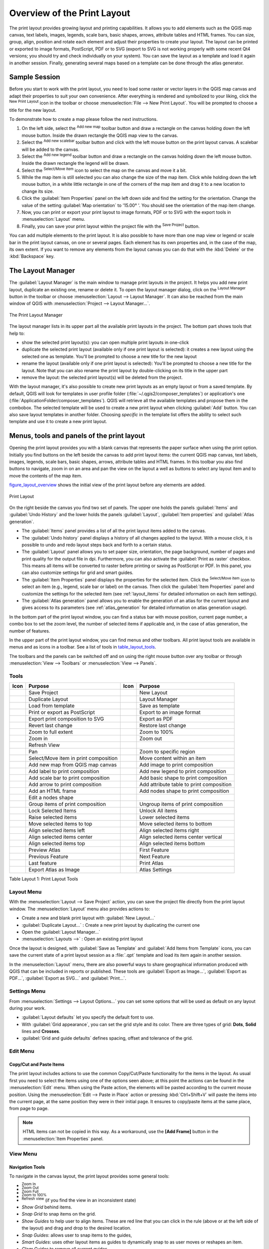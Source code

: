 .. only:: html

   |updatedisclaimer|

.. _overview_layout:

******************************
 Overview of the Print Layout
******************************

.. only:: html

   .. contents::
      :local:

The print layout provides growing layout and printing capabilities. It allows
you to add elements such as the QGIS map canvas, text labels, images, legends,
scale bars, basic shapes, arrows, attribute tables and HTML frames. You can size,
group, align, position and rotate each element and adjust their properties to
create your layout. The layout can be printed or exported to image formats,
PostScript, PDF or to SVG (export to SVG is not working properly with some
recent Qt4 versions; you should try and check individually on your system).
You can save the layout as a template and load it again in another session.
Finally, generating several maps based on a template can be done through the
atlas generator.


.. index:: Layout template, Map template

Sample Session
==============

Before you start to work with the print layout, you need to load some raster
or vector layers in the QGIS map canvas and adapt their properties to suit your
own convenience. After everything is rendered and symbolized to your liking,
click the |newLayout| :sup:`New Print Layout` icon in the toolbar or
choose :menuselection:`File --> New Print Layout`. You will be prompted to
choose a title for the new layout.


To demonstrate how to create a map please follow the next instructions.

#. On the left side, select the |addMap| :sup:`Add new map` toolbar button
   and draw a rectangle on the canvas holding down the left mouse button.
   Inside the drawn rectangle the QGIS map view to the canvas.
#. Select the |scaleBar| :sup:`Add new scalebar` toolbar button and click
   with the left mouse button on the print layout canvas. A scalebar will be
   added to the canvas.
#. Select the |addLegend| :sup:`Add new legend` toolbar button and draw a
   rectangle on the canvas holding down the left mouse button.
   Inside the drawn rectangle the legend will be drawn.
#. Select the |select| :sup:`Select/Move item` icon to select the map on
   the canvas and move it a bit.
#. While the map item is still selected you can also change the size of the map
   item. Click while holding down the left mouse button, in a white little
   rectangle in one of the corners of the map item and drag it to a new location
   to change its size.
#. Click the :guilabel:`Item Properties` panel on the left down side and find
   the setting for the orientation. Change the value of the setting
   :guilabel:`Map orientation` to '15.00\ |degrees| '. You should see the
   orientation of the map item change.
#. Now, you can print or export your print layout to image formats, PDF or
   to SVG with the export tools in :menuselection:`Layout` menu.
#. Finally, you can save your print layout within the project file with the
   |fileSave| :sup:`Save Project` button.


You can add multiple elements to the print layout. It is also possible to have more
than one map view or legend or scale bar in the print layout canvas, on one or
several pages. Each element has its own properties and, in the case of the map,
its own extent. If you want to remove any elements from the layout canvas you
can do that with the :kbd:`Delete` or the :kbd:`Backspace` key.


.. index:: Layout manager
.. _layout_manager:

The Layout Manager
====================

The :guilabel:`Layout Manager` is the main window to manage print layouts in the project.
It helps you add new print layout, duplicate an existing one, rename or delete
it. To open the layout manager dialog, click on the |layoutManager|
:sup:`Layout Manager` button in the toolbar or choose :menuselection:`Layout
--> Layout Manager`. It can also be reached from the main window of QGIS with
:menuselection:`Project --> Layout Manager...`.


.. _figure_layout_manager:

.. figure:: img/print_composer_manager.png
   :align: center

   The Print Layout Manager


The layout manager lists in its upper part all the available print layouts
in the project. The bottom part shows tools that help to:

* show the selected print layout(s): you can open multiple print layouts in
  one-click
* duplicate the selected print layout (available only if one print layout is
  selected): it creates a new layout using the selected one as template.
  You'll be prompted to choose a new title for the new layout
* rename the layout (available only if one print layout is selected):
  You'll be prompted to choose a new title for the layout. Note that you can
  also rename the print layout by double-clicking on its title in the upper part
* remove the layout: the selected print layout(s) will be deleted from the
  project.

With the layout manager, it's also possible to create new print layouts as
an empty layout or from a saved template. By default, QGIS will look for
templates in user profile folder (:file:`~/.qgis2/composer_templates`) or
application's one (:file:`ApplicationFolder/composer_templates`).
QGIS will retrieve all the available templates and propose them in the combobox.
The selected template will be used to create a new print layout when clicking
:guilabel:`Add` button.
You can also save layout templates in another folder.
Choosing *specific* in the template list offers the ability to select such
template and use it to create a new print layout.

.. _print_composer_menus:

Menus, tools and panels of the print layout
=============================================

Opening the print layout provides you with a blank canvas that represents the
paper surface when using the print option. Initially you find buttons on the
left beside the canvas to add print layout items: the current QGIS map canvas,
text labels, images, legends, scale bars, basic shapes, arrows, attribute tables
and HTML frames. In this toolbar you also find buttons to navigate,
zoom in on an area and pan the view on the layout a well as buttons to
select any layout item and to move the contents of the map item.


figure_layout_overview_ shows the initial view of the print layout before
any elements are added.

.. _figure_layout_overview:

.. figure:: img/print_composer_blank.png
   :align: center

   Print Layout


On the right beside the canvas you find two set of panels. The upper one holds
the panels :guilabel:`Items` and :guilabel:`Undo History` and the lower holds
the panels :guilabel:`Layout`, :guilabel:`Item properties`
and :guilabel:`Atlas generation`.

* The :guilabel:`Items` panel provides a list of all the print layout items added to
  the canvas.
* The :guilabel:`Undo history` panel displays a history of all changes applied
  to the layout. With a mouse click, it is possible to undo and
  redo layout steps back and forth to a certain status.
* The :guilabel:`Layout` panel allows you to set paper size, orientation, the
  page background, number of pages and print quality for the output file in dpi.
  Furthermore, you can also activate the |checkbox| :guilabel:`Print as raster`
  checkbox. This means all items will be converted to raster before printing or
  saving as PostScript or PDF.
  In this panel, you can also customize settings for grid and smart guides.
* The :guilabel:`Item Properties` panel displays the properties for the selected
  item. Click the |select| :sup:`Select/Move item` icon to select
  an item (e.g., legend, scale bar or label) on the canvas. Then click the
  :guilabel:`Item Properties` panel and customize the settings for the selected
  item (see :ref:`layout_items` for detailed information on each item
  settings).
* The :guilabel:`Atlas generation` panel allows you to enable the generation of an
  atlas for the current layout and gives access to its parameters
  (see :ref:`atlas_generation` for detailed information on atlas
  generation usage).


In the bottom part of the print layout window, you can find a status bar with
mouse position, current page number, a combo box to set the zoom level,
the number of selected items if applicable and, in the case of atlas generation,
the number of features.

In the upper part of the print layout window, you can find menus and other
toolbars. All print layout tools are available in menus and as icons in a
toolbar. See a list of tools in table_layout_tools_.

The toolbars and the panels can be switched off and on using the right mouse
button over any toolbar or through :menuselection:`View --> Toolbars` or
:menuselection:`View --> Panels`.


.. index::
   single: Print layout; Tools

.. _layout_tools:

Tools
-----

.. _table_layout_tools:

+-----------------------+---------------------------------------+---------------------+------------------------------------------+
| Icon                  | Purpose                               | Icon                | Purpose                                  |
+=======================+=======================================+=====================+==========================================+
| |fileSave|            | Save Project                          | |newLayout|         | New Layout                               |
+-----------------------+---------------------------------------+---------------------+------------------------------------------+
| |duplicateLayout|     | Duplicate Layout                      | |layoutManager|     | Layout Manager                           |
+-----------------------+---------------------------------------+---------------------+------------------------------------------+
| |fileOpen|            | Load from template                    | |fileSaveAs|        | Save as template                         |
+-----------------------+---------------------------------------+---------------------+------------------------------------------+
| |filePrint|           | Print or export as PostScript         | |saveMapAsImage|    | Export to an image format                |
+-----------------------+---------------------------------------+---------------------+------------------------------------------+
| |saveAsSVG|           | Export print composition to SVG       | |saveAsPDF|         | Export as PDF                            |
+-----------------------+---------------------------------------+---------------------+------------------------------------------+
| |undo|                | Revert last change                    | |redo|              | Restore last change                      |
+-----------------------+---------------------------------------+---------------------+------------------------------------------+
| |zoomFullExtent|      | Zoom to full extent                   | |zoomActual|        | Zoom to 100%                             |
+-----------------------+---------------------------------------+---------------------+------------------------------------------+
| |zoomIn|              | Zoom in                               | |zoomIn|            | Zoom out                                 |
+-----------------------+---------------------------------------+---------------------+------------------------------------------+
| |draw|                | Refresh View                          |                     |                                          |
+-----------------------+---------------------------------------+---------------------+------------------------------------------+
| |pan|                 | Pan                                   | |zoomToArea|        | Zoom to specific region                  |
+-----------------------+---------------------------------------+---------------------+------------------------------------------+
| |select|              | Select/Move item in print composition | |moveItemContent|   | Move content within an item              |
+-----------------------+---------------------------------------+---------------------+------------------------------------------+
| |addMap|              | Add new map from QGIS map canvas      | |addImage|          | Add image to print composition           |
+-----------------------+---------------------------------------+---------------------+------------------------------------------+
| |label|               | Add label to print composition        | |addLegend|         | Add new legend to print composition      |
+-----------------------+---------------------------------------+---------------------+------------------------------------------+
| |scaleBar|            | Add scale bar to print composition    | |addBasicShape|     | Add basic shape to print composition     |
+-----------------------+---------------------------------------+---------------------+------------------------------------------+
| |addArrow|            | Add arrow to print composition        | |openTable|         | Add attribute table to print composition |
+-----------------------+---------------------------------------+---------------------+------------------------------------------+
| |addHtml|             | Add an HTML frame                     | |addNodesShape|     | Add nodes shape to print composition     |
+-----------------------+---------------------------------------+---------------------+------------------------------------------+
| |editNodesShape|      | Edit a nodes shape                    |                     |                                          |
+-----------------------+---------------------------------------+---------------------+------------------------------------------+
| |groupItems|          | Group items of print composition      | |ungroupItems|      | Ungroup items of print composition       |
+-----------------------+---------------------------------------+---------------------+------------------------------------------+
| |locked|              | Lock Selected Items                   | |unlocked|          | Unlock All items                         |
+-----------------------+---------------------------------------+---------------------+------------------------------------------+
| |raiseItems|          | Raise selected items                  | |lowerItems|        | Lower selected items                     |
+-----------------------+---------------------------------------+---------------------+------------------------------------------+
| |moveItemsToTop|      | Move selected items to top            | |moveItemsToBottom| | Move selected items to bottom            |
+-----------------------+---------------------------------------+---------------------+------------------------------------------+
| |alignLeft|           | Align selected items left             | |alignRight|        | Align selected items right               |
+-----------------------+---------------------------------------+---------------------+------------------------------------------+
| |alignHCenter|        | Align selected items center           | |alignVCenter|      | Align selected items center vertical     |
+-----------------------+---------------------------------------+---------------------+------------------------------------------+
| |alignTop|            | Align selected items top              | |alignBottom|       | Align selected items bottom              |
+-----------------------+---------------------------------------+---------------------+------------------------------------------+
| |atlas|               | Preview Atlas                         | |atlasFirst|        | First Feature                            |
+-----------------------+---------------------------------------+---------------------+------------------------------------------+
| |atlasPrev|           | Previous Feature                      |  |atlasNext|        | Next Feature                             |
+-----------------------+---------------------------------------+---------------------+------------------------------------------+
| |atlasLast|           | Last feature                          |  |filePrint|        | Print Atlas                              |
+-----------------------+---------------------------------------+---------------------+------------------------------------------+
| |saveMapAsImage|      | Export Atlas as Image                 |  |atlasSettings|    | Atlas Settings                           |
+-----------------------+---------------------------------------+---------------------+------------------------------------------+

Table Layout 1: Print Layout Tools

Layout Menu
-----------

With the :menuselection:`Layout --> Save Project` action, you can save
the project file directly from the print layout window.
The :menuselection:`Layout` menu also provides actions to:

* Create a new and blank print layout with |newLayout| :guilabel:`New Layout...`
* |duplicateLayout| :guilabel:`Duplicate Layout...` : Create a new print layout
  by duplicating the current one
* Open the |layoutManager| :guilabel:`Layout Manager...`
* :menuselection:`Layouts -->` : Open an existing print layout

Once the layout is designed, with |fileSaveAs| :guilabel:`Save as Template`
and |fileOpen| :guilabel:`Add Items from Template` icons, you can save
the current state of a print layout session as a :file:`.qpt` template
and load its item again in another session.

In the :menuselection:`Layout` menu, there are also powerful ways to share
geographical information produced with QGIS that can be included in reports or
published. These tools are |saveMapAsImage| :guilabel:`Export as Image...`,
|saveAsPDF| :guilabel:`Export as PDF...`, |saveAsSVG| :guilabel:`Export as
SVG...` and |filePrint| :guilabel:`Print...`.

Settings Menu
-------------

From :menuselection:`Settings --> Layout Options...` you can set some options
that will be used as default on any layout during your work.

* :guilabel:`Layout defaults` let you specify the default font to use.
* With :guilabel:`Grid appearance`, you can set the grid style and its color.
  There are three types of grid: **Dots**, **Solid** lines and **Crosses**.
* :guilabel:`Grid and guide defaults` defines spacing, offset and tolerance of
  the grid.


Edit Menu
---------

Copy/Cut and Paste Items
........................

The print layout includes actions to use the common Copy/Cut/Paste functionality
for the items in the layout. As usual first you need to select the items using
one of the options seen above; at this point the actions can be found in the
:menuselection:`Edit` menu.
When using the Paste action, the elements will be pasted according to the current
mouse position. Using the :menuselection:`Edit --> Paste in Place` action or
pressing :kbd:`Ctrl+Shift+V` will paste the items into the current page, at the
same position they were in their initial page. It ensures to copy/paste items at
the same place, from page to page.

.. note::
   HTML items can not be copied in this way. As a workaround, use the
   **[Add Frame]** button in the :menuselection:`Item Properties` panel.


View Menu
---------

Navigation Tools
................

To navigate in the canvas layout, the print layout provides some general tools:

* |zoomIn| :sup:`Zoom In`
* |zoomOut| :sup:`Zoom Out`
* |zoomFullExtent| :sup:`Zoom Full`
* |zoomActual| :sup:`Zoom to 100%`
* |draw| :sup:`Refresh view` (if you find the view in an inconsistent state)
* `Show Grid` behind items.
* `Snap Grid` to snap items on the grid.
* `Show Guides` to help user to align items. These are red line that you can
  click in the rule (above or at the left side of the layout) and drag and drop
  to the desired location.
* `Snap Guides`: allows user to snap items to the guides,
* `Smart Guides`: uses other layout items as guides to dynamically snap to as
  user moves or reshapes an item.
* `Clear Guides` to remove all current guides.
* `Show Bounding box` around the items.
* `Show Rules` around the layout.
* `Show Pages` or set up pages to transparent. Often layout is used
  to create non-print layouts, e.g. for inclusion in presentations or other
  documents, and it's desirable to export the composition using a totally
  transparent background. It's sometimes referred to as "infinite canvas" in
  other editing packages.
* `Toggle Full Screen` makes the layout window to full screen.
* `Hide Panels` hides/shows the right panel
* `Panels` lists all panels available to hide/show them.
* `Toolbars` same as above for toolbars.

You can change the zoom level also using the mouse wheel or the combo box in
the status bar. If you need to switch to pan mode while working in the layout
area, you can hold the :kbd:`Spacebar` or the mouse wheel.
With :kbd:`Ctrl+Spacebar`, you can temporarily switch to Zoom In mode,
and with :kbd:`Ctrl+Shift+Spacebar`, to Zoom Out mode.


Hide and Show Panels
.....................

To maximise the space available to interact with a composition you can use
:menuselection:`View -->` |checkbox| :guilabel:`Hide panels` or press :kbd:`F10`.


.. note::

   It's also possible to switch to a full screen mode to have more space to
   interact by pressing :kbd:`F11` or using :menuselection:`View -->` |checkbox|
   :guilabel:`Toggle full screen`.

.. _layout_tab:

Layout Panel
-----------------

In the :guilabel:`Layout` panel, you can define the global settings of the
current composition.

.. _figure_composition:

.. figure:: img/composition_settings.png
   :align: center

   Layout Settings in the Print Layout

General settings
................

A layout can be divided into several pages. For instance, a first page can show
a map canvas, and a second page can show the attribute table associated with a
layer, while a third one shows an HTML frame linking to your organization website.
Set the :guilabel:`Number of pages` to the desired value. You can also
custom the :guilabel:`Page Background` with the color or the symbol you want.

The :guilabel:`Reference map` selects the map item to be used as the
composition's master map. The layout will use this map in any
properties and variable calculating units or scale. This includes exporting
the composition to georeferenced formats.

Page size and resize
....................

In the :guilabel:`Page size` group, you can choose one of the
:guilabel:`Presets` formats for your paper sheet, or enter your custom
:guilabel:`width`, :guilabel:`height` and :guilabel:`units`.
You can also choose the page :guilabel:`Orientation` to use.

The Page size options apply to all the pages in the composition. However,
you can modify the values using the data defined override options (see
:ref:`atlas_data_defined_override`).

A custom page size can also be set, using the :guilabel:`Resize page` tool.
This creates an unique page composition, resizes the page to fit the current
contents of the composition (with optional margins).


Export settings
...............

You can define a resolution to use for all exported maps in :guilabel:`Export
resolution`. This setting can, however, be overridden each time you are
exporting a map.

When checked, |checkbox| :guilabel:`print as raster` means all elements will be
rasterized before printing or saving as PostScript or PDF.

While exporting to an image file format, you can choose to generate a world file
by checking |checkbox| :guilabel:`Save world file` using the map selected in
|selectString| :guilabel:`Reference map` in the :guilabel:`general settings`
group. The world file is created beside the exported map, has the same name
and contains information to georeference it easily.

.. _figure_composition_export:

.. figure:: img/composition_export.png
   :align: center

   Export Settings in the Print Layout

Grid and guides
...............

You can put some reference marks on your composition paper sheet to help you
place some items. These marks can be:

* simple lines (called **Guides**) put at the position you want. To do that,
  ensure that :guilabel:`Show Rulers` and :guilabel:`Show Guides` in :menuselection:`View`
  menu are checked. Then, click and drag from within the ruler to the paper sheet.
  A vertical or horizontal line is added to the paper and you can set its position
  following the coordinates displayed at the left bottom of the print layout dialog.
* or regular **Grid**.

Whether grids or guides should be shown is set in :menuselection:`View` menu.
There, you can also decide if they might be used to snap layout items. The
:guilabel:`Grid and guides` section lets you customize grid settings like
:guilabel:`Grid spacing`, :guilabel:`Grid offset` and :guilabel:`Snap tolerance`
to your need. The tolerance is the maximum distance below which an item is snapped
to a grid or a guide.

.. _figure_composition_grid:

.. figure:: img/composition_guides.png
   :align: center

   Snapping to Grids in the Print Layout

In the :menuselection:`Options --> Layout` menu in QGIS main canvas, you can
also set the spacing, offset and snap tolerance of the grid as much as its style
and color. These options are applied by default to any new print layout.


Variables
.........

The :guilabel:`Variables` lists all the variables available at
the layout's level (which includes all global and project's variables).

It also allows the user to manage layout-level variables. Click the
|signPlus| button to add a new custom composition-level variable. Likewise,
select a custom layout-level variable from the list and click the
|signMinus| button to remove it.

More information on variables usage in the 
:ref:`General Tools <general_tools_variables>` section.

.. _figure_composition_variables:

.. figure:: img/composition_variables.png
   :align: center

   Variables Editor in the Print Layout

.. index:: Revert layout actions
.. _layout_undo_panel:

Undo History Panel: Revert and Restore actions
-------------------------------------------------

During the layout process, it is possible to revert and restore changes.
This can be done with the revert and restore tools:

* |undo| :sup:`Revert last change`
* |redo| :sup:`Restore last change`

This can also be done by mouse click within the :guilabel:`Undo history`
panel (see figure_layout_). The History panel lists the last actions done
within the print layout.
Just select the point you want to revert to and once you do new action all
the actions done after the selected one will be removed.

.. _figure_layout:

.. figure:: img/command_hist.png
   :align: center

   Undo History in the Print Layout

.. _layout_items_tab:

Items Panel
-----------

The :guilabel:`Items` panel offers some options to manage selection and
visibility of items.
All the items added to the print layout canvas are shown in a list and
selecting an item makes the corresponding row selected in the list as well as
selecting a row does select the corresponding item in the print layout canvas.
This is thus a handy way to select an item placed behind another one.
Note that a selected row is shown as bold.

For any selected item, you can :

* |showAllLayers| set it visible or not,
* |locked| lock or unlock its position,
* order its Z position. You can move up and down each item in the list with a
  click and drag. The upper item in the list will be brought to the foreground
  in the print layout canvas.
  By default, a newly created item is placed in the foreground.
* change the name by double-clicking the text.

Once you have found the correct position for an item, you can lock it by ticking
the box in |locked| column. Locked items are **not** selectable on the canvas.
Locked items can be unlocked by selecting the item in the :menuselection:`Items`
panel and unchecking the tickbox or you can use the icons on the toolbar.


.. Substitutions definitions - AVOID EDITING PAST THIS LINE
   This will be automatically updated by the find_set_subst.py script.
   If you need to create a new substitution manually,
   please add it also to the substitutions.txt file in the
   source folder.

.. |addArrow| image:: /static/common/mActionAddArrow.png
   :width: 1.5em
.. |addBasicShape| image:: /static/common/mActionAddBasicShape.png
   :width: 1.5em
.. |addHtml| image:: /static/common/mActionAddHtml.png
   :width: 1.5em
.. |addImage| image:: /static/common/mActionAddImage.png
   :width: 1.5em
.. |addLegend| image:: /static/common/mActionAddLegend.png
   :width: 1.5em
.. |addMap| image:: /static/common/mActionAddMap.png
   :width: 1.5em
.. |addNodesShape| image:: /static/common/mActionAddNodesShape.png
   :width: 1.5em
.. |alignBottom| image:: /static/common/mActionAlignBottom.png
   :width: 1.5em
.. |alignHCenter| image:: /static/common/mActionAlignHCenter.png
   :width: 1.5em
.. |alignLeft| image:: /static/common/mActionAlignLeft.png
   :width: 1.5em
.. |alignRight| image:: /static/common/mActionAlignRight.png
   :width: 1.5em
.. |alignTop| image:: /static/common/mActionAlignTop.png
   :width: 1.5em
.. |alignVCenter| image:: /static/common/mActionAlignVCenter.png
   :width: 1.5em
.. |atlas| image:: /static/common/mIconAtlas.png
   :width: 1.5em
.. |atlasFirst| image:: /static/common/mActionAtlasFirst.png
   :width: 1.5em
.. |atlasLast| image:: /static/common/mActionAtlasLast.png
   :width: 1.5em
.. |atlasNext| image:: /static/common/mActionAtlasNext.png
   :width: 1.5em
.. |atlasPrev| image:: /static/common/mActionAtlasPrev.png
   :width: 1.5em
.. |atlasSettings| image:: /static/common/mActionAtlasSettings.png
   :width: 1.5em
.. |checkbox| image:: /static/common/checkbox.png
   :width: 1.3em
.. |degrees| unicode:: 0x00B0
   :ltrim:
.. |draw| image:: /static/common/mActionDraw.png
   :width: 1.5em
.. |duplicateLayout| image:: /static/common/mActionDuplicateLayout.png
   :width: 1.5em
.. |editNodesShape| image:: /static/common/mActionEditNodesShape.png
   :width: 1.5em
.. |fileOpen| image:: /static/common/mActionFileOpen.png
   :width: 1.5em
.. |filePrint| image:: /static/common/mActionFilePrint.png
   :width: 1.5em
.. |fileSave| image:: /static/common/mActionFileSave.png
   :width: 1.5em
.. |fileSaveAs| image:: /static/common/mActionFileSaveAs.png
   :width: 1.5em
.. |groupItems| image:: /static/common/mActionGroupItems.png
   :width: 1.5em
.. |label| image:: /static/common/mActionLabel.png
   :width: 1.5em
.. |layoutManager| image:: /static/common/mActionLayoutManager.png
   :width: 1.5em
.. |locked| image:: /static/common/locked.png
   :width: 1.5em
.. |lowerItems| image:: /static/common/mActionLowerItems.png
   :width: 1.5em
.. |moveItemContent| image:: /static/common/mActionMoveItemContent.png
   :width: 1.5em
.. |moveItemsToBottom| image:: /static/common/mActionMoveItemsToBottom.png
   :width: 1.5em
.. |moveItemsToTop| image:: /static/common/mActionMoveItemsToTop.png
   :width: 1.5em
.. |newLayout| image:: /static/common/mActionNewLayout.png
   :width: 1.5em
.. |openTable| image:: /static/common/mActionOpenTable.png
   :width: 1.5em
.. |pan| image:: /static/common/mActionPan.png
   :width: 1.5em
.. |raiseItems| image:: /static/common/mActionRaiseItems.png
   :width: 1.5em
.. |redo| image:: /static/common/mActionRedo.png
   :width: 1.5em
.. |saveAsPDF| image:: /static/common/mActionSaveAsPDF.png
   :width: 1.5em
.. |saveAsSVG| image:: /static/common/mActionSaveAsSVG.png
   :width: 1.5em
.. |saveMapAsImage| image:: /static/common/mActionSaveMapAsImage.png
   :width: 1.5em
.. |scaleBar| image:: /static/common/mActionScaleBar.png
   :width: 1.5em
.. |select| image:: /static/common/mActionSelect.png
   :width: 1.5em
.. |selectString| image:: /static/common/selectstring.png
   :width: 2.5em
.. |showAllLayers| image:: /static/common/mActionShowAllLayers.png
   :width: 1.5em
.. |signMinus| image:: /static/common/symbologyRemove.png
   :width: 1.5em
.. |signPlus| image:: /static/common/symbologyAdd.png
   :width: 1.5em
.. |undo| image:: /static/common/mActionUndo.png
   :width: 1.5em
.. |ungroupItems| image:: /static/common/mActionUngroupItems.png
   :width: 1.5em
.. |unlocked| image:: /static/common/unlocked.png
   :width: 1.5em
.. |updatedisclaimer| replace:: :disclaimer:`Docs for 'QGIS testing'. Visit http://docs.qgis.org/2.18 for QGIS 2.18 docs and translations.`
.. |zoomActual| image:: /static/common/mActionZoomActual.png
   :width: 1.5em
.. |zoomFullExtent| image:: /static/common/mActionZoomFullExtent.png
   :width: 1.5em
.. |zoomIn| image:: /static/common/mActionZoomIn.png
   :width: 1.5em
.. |zoomOut| image:: /static/common/mActionZoomOut.png
   :width: 1.5em
.. |zoomToArea| image:: /static/common/mActionZoomToArea.png
   :width: 1.5em
